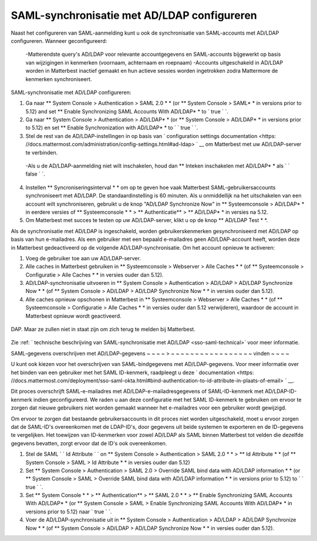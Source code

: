 SAML-synchronisatie met AD/LDAP configureren
------------------------------------------------------

Naast het configureren van SAML-aanmelding kunt u ook de synchronisatie van SAML-accounts met AD/LDAP configureren. Wanneer geconfigureerd:

 -Matterendste query's AD/LDAP voor relevante accountgegevens en SAML-accounts bijgewerkt op basis van wijzigingen in kenmerken (voornaam, achternaam en roepnaam)
 -Accounts uitgeschakeld in AD/LDAP worden in Matterbest inactief gemaakt en hun actieve sessies worden ingetrokken zodra Mattermore de kenmerken synchroniseert.

SAML-synchronisatie met AD/LDAP configureren:

1. Ga naar ** System Console > Authentication > SAML 2.0 * * (or ** System Console > SAML* * in versions prior to 5.12) and set ** Enable Synchronizing SAML Accounts With AD/LDAP* * to ` true ` `.
2. Ga naar ** System Console > Authentication > AD/LDAP* * (or ** System Console > AD/LDAP* * in versions prior to 5.12) en set ** Enable Synchronization with AD/LDAP* * to ` ` true ` `.
3. Stel de rest van de AD/LDAP-instellingen in op basis van ` configuration settings documentation <https: //docs.mattermost.com/administration/config-settings.html#ad-ldap> ` __ om Matterbest met uw AD/LDAP-server te verbinden.

 -Als u de AD/LDAP-aanmelding niet wilt inschakelen, houd dan ** Inteken inschakelen met AD/LDAP* * als ` ` false ` `.

4. Instellen ** Syncroniseringsinterval * * om op te geven hoe vaak Matterbest SAML-gebruikersaccounts synchroniseert met AD/LDAP. De standaardinstelling is 60 minuten. Als u onmiddellijk na het uitschakelen van een account wilt synchroniseren, gebruikt u de knop "AD/LDAP Synchronize Now" in ** Systeemconsole > AD/LDAP* * in eerdere versies of ** Systeemconsole * * > ** Authenticatie** > ** AD/LDAP* * in versies na 5.12.
5. Om Matterbest met succes te testen op uw AD/LDAP-server, klikt u op de knop ** AD/LDAP Test * *.

Als de synchronisatie met AD/LDAP is ingeschakeld, worden gebruikerskenmerken gesynchroniseerd met AD/LDAP op basis van hun e-mailadres. Als een gebruiker met een bepaald e-mailadres geen AD/LDAP-account heeft, worden deze in Matterbest gedeactiveerd op de volgende AD/LDAP-synchronisatie. Om het account opnieuw te activeren:

1. Voeg de gebruiker toe aan uw AD/LDAP-server.
2. Alle caches in Matterbest gebruiken in ** Systeemconsole > Webserver > Alle Caches * * (of ** Systeemconsole > Configuratie > Alle Caches * * in versies ouder dan 5.12).
3. AD/LDAP-synchronisatie uitvoeren in ** System Console > Authentication > AD/LDAP > AD/LDAP Synchronize Now * * (of ** System Console > AD/LDAP > AD/LDAP Synchronize Now * * in versies ouder dan 5.12).
4. Alle caches opnieuw opschonen in Matterbest in ** Systeemconsole > Webserver > Alle Caches * * (of ** Systeemconsole > Configuratie > Alle Caches * * in versies ouder dan 5.12 verwijderen), waardoor de account in Matterbest opnieuw wordt geactiveerd.

  .. opmerking:
    Als een gebruiker wordt gedeactiveerd van AD/LDAP, worden deze in Matterbest gedeactiveerd op de volgende synchronisatie. Ze worden weergegeven als "Inactief" in de lijst van gebruikers van de systeemconsole, alle sessies zullen verlopen en ze kunnen zich niet aanmelden bij Matterbest.

    Als een gebruiker is gedeactiveerd van SAML, zal hun sessie niet vervallen tot ze gedeactiveerd zijn van AD/L
DAP. Maar ze zullen niet in staat zijn om zich terug te melden bij Matterbest.

  .. opmerking:
    SAML-synchronisatie met AD/LDAP is ontworpen voor het ophalen van gebruikerskenmerken zoals de voornaam en de achternaam van uw AD/LDAP, en niet om de verificatie te controleren.

    Het gebruikersfilter kan met name niet worden gebruikt om te bepalen wie zich bij Matterbest kan aanmelden, dit moet worden bestuurd door de groepsmachtigingen van uw SAML-serviceprovider.

Zie :ref: ` technische beschrijving van SAML-synchronisatie met AD/LDAP <sso-saml-technical>` voor meer informatie.

SAML-gegevens overschrijven met AD/LDAP-gegevens
~ ~ ~ ~ > ~ ~ ~ ~ ~ ~ ~ ~ ~ ~ ~ ~ ~ ~ ~ ~ ~ vinden ~ ~ ~ ~

U kunt ook kiezen voor het overschrijven van SAML-bindgegevens met AD/LDAP-gegevens. Voor meer informatie over het binden van een gebruiker met het SAML ID-kenmerk, raadpleegt u deze ` documentation <https: //docs.mattermost.com/deployment/sso-saml-okta.html#bind-authentication-to-id-attribute-in-plaats-of-email> ` __.

Dit proces overschrijft SAML-e-mailadres met AD/LDAP-e-mailadresgegevens of SAML-ID-kenmerk met AD/LDAP-ID-kenmerk indien geconfigureerd. We raden u aan deze configuratie met het SAML ID-kenmerk te gebruiken om ervoor te zorgen dat nieuwe gebruikers niet worden gemaakt wanneer het e-mailadres voor een gebruiker wordt gewijzigd.

Om ervoor te zorgen dat bestaande gebruikersaccounts in dit proces niet worden uitgeschakeld, moet u ervoor zorgen dat de SAML-ID's overeenkomen met de LDAP-ID's, door gegevens uit beide systemen te exporteren en de ID-gegevens te vergelijken. Het toewijzen van ID-kenmerken voor zowel AD/LDAP als SAML binnen Matterbest tot velden die dezelfde gegevens bevatten, zorgt ervoor dat de ID's ook overeenkomen.

1. Stel de SAML ` ` Id Attribute ` ` on ** System Console > Authentication > SAML 2.0 * * > ** Id Attribute * * (of ** System Console > SAML > Id Attribute * * in versies ouder dan 5.12)
2. Set ** System Console > Authentication > SAML 2.0 > Override SAML bind data with AD/LDAP information * * (or ** System Console > SAML > Override SAML bind data with AD/LDAP information * * in versions prior to 5.12) to ` ` true ` `.
3. Set ** System Console * * > ** Authentication** > ** SAML 2.0 * * > ** Enable Synchronizing SAML Accounts With AD/LDAP* * (or ** System Console > SAML > Enable Synchronizing SAML Accounts With AD/LDAP* * in versions prior to 5.12) naar ` true ` `.
4. Voer de AD/LDAP-synchronisatie uit in ** System Console > Authentication > AD/LDAP > AD/LDAP Synchronize Now * * (of ** System Console > AD/LDAP > AD/LDAP Synchronize Now * * in versies ouder dan 5.12).
